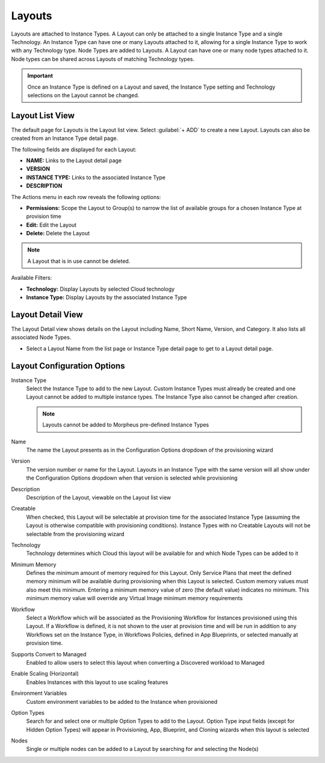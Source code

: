 Layouts
-------

Layouts are attached to Instance Types. A Layout can only be attached to a single Instance Type and a single Technology. An Instance Type can have one or many Layouts attached to it, allowing for a single Instance Type to work with any Technology type. Node Types are added to Layouts. A Layout can have one or many node types attached to it. Node types can be shared across Layouts of matching Technology types.

.. important:: Once an Instance Type is defined on a Layout and saved, the Instance Type setting and Technology selections on the Layout cannot be changed.

Layout List View
^^^^^^^^^^^^^^^^

The default page for Layouts is the Layout list view. Select :guilabel:`+ ADD` to create a new Layout. Layouts can also be created from an Instance Type detail page.

The following fields are displayed for each Layout:

- **NAME:** Links to the Layout detail page
- **VERSION**
- **INSTANCE TYPE:** Links to the associated Instance Type
- **DESCRIPTION**

The Actions menu in each row reveals the following options:

- **Permissions:** Scope the Layout to Group(s) to narrow the list of available groups for a chosen Instance Type at provision time
- **Edit:** Edit the Layout
- **Delete:** Delete the Layout

.. note:: A Layout that is in use cannot be deleted.

Available Filters:

- **Technology:** Display Layouts by selected Cloud technology
- **Instance Type:** Display Layouts by the associated Instance Type

Layout Detail View
^^^^^^^^^^^^^^^^^^

The Layout Detail view shows details on the Layout including Name, Short Name, Version, and Category. It also lists all associated Node Types.

- Select a Layout Name from the list page or Instance Type detail page to get to a Layout detail page.

Layout Configuration Options
^^^^^^^^^^^^^^^^^^^^^^^^^^^^

Instance Type
  Select the Instance Type to add to the new Layout. Custom Instance Types must already be created and one Layout cannot be added to multiple instance types. The Instance Type also cannot be changed after creation.

  .. NOTE:: Layouts cannot be added to Morpheus pre-defined Instance Types

Name
  The name the Layout presents as in the Configuration Options dropdown of the provisioning wizard
Version
  The version number or name for the Layout. Layouts in an Instance Type with the same version will all show under the Configuration Options dropdown when that version is selected while provisioning
Description
  Description of the Layout, viewable on the Layout list view
Creatable
  When checked, this Layout will be selectable at provision time for the associated Instance Type (assuming the Layout is otherwise compatible with provisioning conditions). Instance Types with no Creatable Layouts will not be selectable from the provisioning wizard
Technology
  Technology determines which Cloud this layout will be available for and which Node Types can be added to it
Minimum Memory
  Defines the minimum amount of memory required for this Layout. Only Service Plans that meet the defined memory minimum will be available during provisioning when this Layout is selected. Custom memory values must also meet this minimum. Entering a minimum memory value of zero (the default value) indicates no minimum. This minimum memory value will override any Virtual Image minimum memory requirements
Workflow
  Select a Workflow which will be associated as the Provisioning Workflow for Instances provisioned using this Layout. If a Workflow is defined, it is not shown to the user at provision time and will be run in addition to any Workflows set on the Instance Type, in Workflows Policies, defined in App Blueprints, or selected manually at provision time.
Supports Convert to Managed
  Enabled to allow users to select this layout when converting a Discovered workload to Managed
Enable Scaling (Horizontal)
  Enables Instances with this layout to use scaling features
Environment Variables
  Custom environment variables to be added to the Instance when provisioned
Option Types
  Search for and select one or multiple Option Types to add to the Layout. Option Type input fields (except for Hidden Option Types) will appear in Provisioning, App, Blueprint, and Cloning wizards when this layout is selected
Nodes
  Single or multiple nodes can be added to a Layout by searching for and selecting the Node(s)
